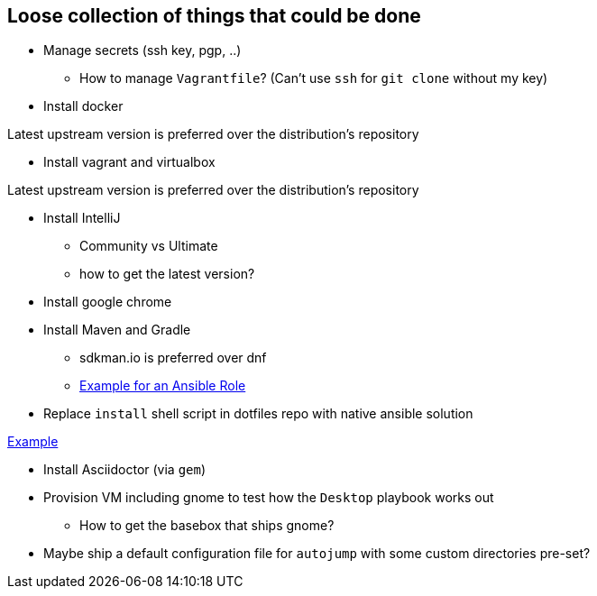 == Loose collection of things that could be done

* Manage secrets (ssh key, pgp, ..)

** How to manage `Vagrantfile`? (Can't use `ssh` for `git clone` without my key)

* Install docker

Latest upstream version is preferred over the distribution's repository

* Install vagrant and virtualbox

Latest upstream version is preferred over the distribution's repository

* Install IntelliJ

** Community vs Ultimate
** how to get the latest version?

* Install google chrome

* Install Maven and Gradle

** sdkman.io is preferred over dnf
** https://gist.github.com/emilio2hd/c910661bff37246bee17[Example for an Ansible Role]

* Replace `install` shell script in dotfiles repo with native ansible solution

https://github.com/tkrille/infra-ansible/blob/master/roles/dotfiles/tasks/dotfiles.yml#L6[Example]

* Install Asciidoctor (via `gem`)

* Provision VM including gnome to test how the `Desktop` playbook works out

** How to get the basebox that ships gnome?

* Maybe ship a default configuration file for `autojump` with some custom directories pre-set?